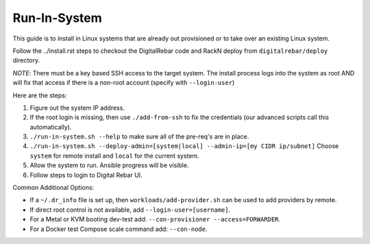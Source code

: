 .. index::
  pair: Linux; Run in System
  pair: Deployment; Run in System

Run-In-System
=============

This guide is to install in Linux systems that are already out provisioned or to take over an existing Linux system.

Follow the ../install.rst steps to checkout the DigitalRebar code and RackN deploy from ``digitalrebar/deploy`` directory.

*NOTE*: There must be a key based SSH access to the target system.  The install process logs into the system as root AND will fix that access if there is a non-root account (specify with ``--login-user``)

Here are the steps:

#. Figure out the system IP address.
#. If the root login is missing, then use ``./add-from-ssh`` to fix the credentials (our advanced scripts call this automatically).
#. ``./run-in-system.sh --help`` to make sure all of the pre-req's are in place.
#. ``./run-in-system.sh --deploy-admin=[system|local] --admin-ip=[my CIDR ip/subnet]`` Choose ``system`` for remote install and ``local`` for the current system.
#. Allow the system to run. Ansible progress will be visible.
#. Follow steps to login to Digital Rebar UI.

Common Additional Options:

* If a  ``~/.dr_info`` file is set up, then ``workloads/add-provider.sh`` can be used to add providers by remote.
* If direct root control is not available, add ``--login-user=[username]``.
* For a Metal or KVM booting dev-test add: ``--con-provisioner --access=FORWARDER``.
* For a Docker test Compose scale command add: ``--con-node``.
